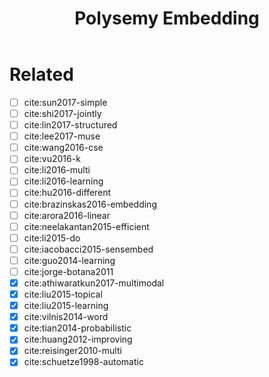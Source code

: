 #+TITLE: Polysemy Embedding

* Related

- [ ] cite:sun2017-simple
- [ ] cite:shi2017-jointly
- [ ] cite:lin2017-structured
- [ ] cite:lee2017-muse
- [ ] cite:wang2016-cse
- [ ] cite:vu2016-k
- [ ] cite:li2016-multi
- [ ] cite:li2016-learning
- [ ] cite:hu2016-different
- [ ] cite:brazinskas2016-embedding
- [ ] cite:arora2016-linear
- [ ] cite:neelakantan2015-efficient
- [ ] cite:li2015-do
- [ ] cite:iacobacci2015-sensembed
- [ ] cite:guo2014-learning
- [ ] cite:jorge-botana2011
- [X] cite:athiwaratkun2017-multimodal
- [X] cite:liu2015-topical
- [X] cite:liu2015-learning
- [X] cite:vilnis2014-word
- [X] cite:tian2014-probabilistic
- [X] cite:huang2012-improving
- [X] cite:reisinger2010-multi
- [X] cite:schuetze1998-automatic
